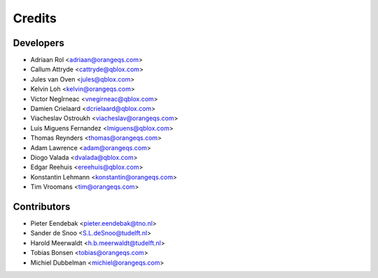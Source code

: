 =======
Credits
=======

Developers
----------

* Adriaan Rol <adriaan@orangeqs.com>
* Callum Attryde <cattryde@qblox.com>
* Jules van Oven <jules@qblox.com>
* Kelvin Loh <kelvin@orangeqs.com>
* Victor Negîrneac <vnegirneac@qblox.com>
* Damien Crielaard <dcrielaard@qblox.com>
* Viacheslav Ostroukh <viacheslav@orangeqs.com>
* Luis Miguens Fernandez <lmiguens@qblox.com>
* Thomas Reynders <thomas@orangeqs.com>
* Adam Lawrence <adam@orangeqs.com>
* Diogo Valada <dvalada@qblox.com>
* Edgar Reehuis <ereehuis@qblox.com>
* Konstantin Lehmann <konstantin@orangeqs.com>
* Tim Vroomans <tim@orangeqs.com>

Contributors
------------

* Pieter Eendebak <pieter.eendebak@tno.nl>
* Sander de Snoo <S.L.deSnoo@tudelft.nl>
* Harold Meerwaldt <h.b.meerwaldt@tudelft.nl>
* Tobias Bonsen <tobias@orangeqs.com>
* Michiel Dubbelman <michiel@orangeqs.com>
